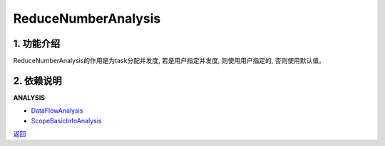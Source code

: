 =============================
ReduceNumberAnalysis
=============================

1. 功能介绍
-----------------
ReduceNumberAnalysis的作用是为task分配并发度, 若是用户指定并发度, 则使用用户指定的, 否则使用默认值。

2. 依赖说明
-----------
**ANALYSIS**

* `DataFlowAnalysis <data_flow_analysis.html>`_
* `ScopeBasicInfoAnalysis <scope_basic_info_analysis.html>`_


`返回 <../plan_pass.html#analysis>`_
